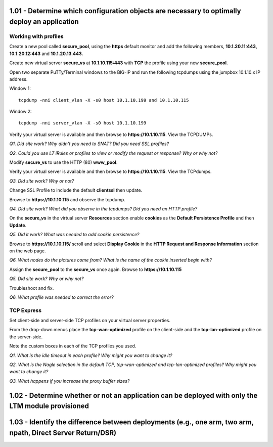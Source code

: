 1.01 - Determine which configuration objects are necessary to optimally deploy an application
=============================================================================================

Working with profiles
---------------------

Create a new pool called **secure\_pool**, using the **https** default
monitor and add the following members, **10.1.20.11:443,
10.1.20.12:443** and **10.1.20.13.443.**

Create new virtual server **secure\_vs** at **10.1.10.115:443** with
**TCP** the profile using your new **secure\_pool**.

Open two separate PuTTy/Terminal windows to the BIG-IP and run the following
tcpdumps using the jumpbox 10.1.10.x IP address.

Window 1::

   tcpdump -nni client_vlan -X -s0 host 10.1.10.199 and 10.1.10.115

Window 2::

   tcpdump -nni server_vlan -X -s0 host 10.1.10.199

Verify your virtual server is available and then browse to
**https://10.1.10.115**. View the TCPDUMPs.

*Q1. Did site work? Why didn't you need to SNAT? Did you need SSL
profiles?*

*Q2. Could you use L7 iRules or profiles to view or modify the request or
response? Why or why not?*

Modify **secure\_vs** to use the HTTP (80) **www\_pool**. 

Verify your virtual server is available and then browse to
**https://10.1.10.115**.  View the TCPdumps.

*Q3. Did site work? Why or not?*

Change SSL Profile to include the default **clientssl** then update.

Browse to **https://10.1.10.115** and observe the tcpdump.

*Q4. Did site work? What did you observe in the tcpdumps? Did you need an
HTTP profile?*

On the **secure\_vs** in the virtual server **Resources** section enable
**cookies** as the **Default Persistence Profile** and then **Update**.

*Q5. Did it work? What was needed to add cookie persistence?*

Browse to **https://10.1.10.115/** scroll and select **Display Cookie** in
the **HTTP Request and Response Information** section on the web page.

*Q6. What nodes do the pictures come from? What is the name of the cookie
inserted begin with?*

Assign the **secure\_pool** to the **secure\_vs** once again. Browse to
**https://10.1.10.115**

*Q5. Did site work? Why or why not?*

Troubleshoot and fix.

*Q6. What profile was needed to correct the error?*


TCP Express
-----------

Set client-side and server-side TCP profiles on your virtual server
properties.

From the drop-down menus place the **tcp-wan-optimized** profile on the
client-side and the **tcp-lan-optimized** profile on the server-side.

Note the custom boxes in each of the TCP profiles you used.

*Q1. What is the idle timeout in each profile? Why might you want to
change it?*

*Q2. What is the Nagle selection in the default TCP, tcp-wan-optimized
and tcp-lan-optimized profiles? Why might you want to change it?*

*Q3. What happens if you increase the proxy buffer sizes?*


1.02 - Determine whether or not an application can be deployed with only the LTM module provisioned
====================================================================================================

1.03 - Identify the difference between deployments (e.g., one arm, two arm, npath, Direct Server Return/DSR)
============================================================================================================

